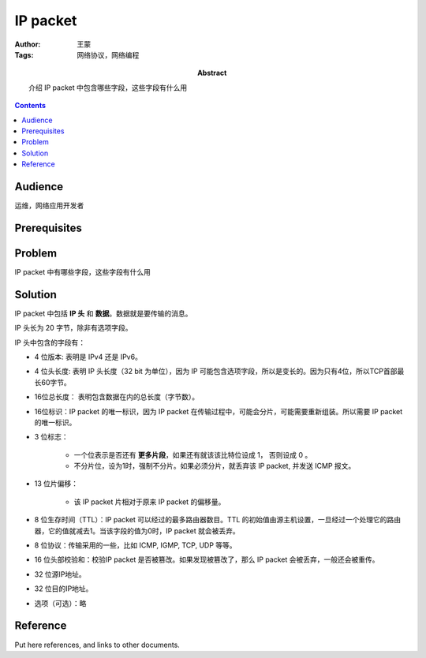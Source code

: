 ===========
IP packet
===========

:Author: 王蒙
:Tags: 网络协议，网络编程

:abstract:

    介绍 IP packet 中包含哪些字段，这些字段有什么用

.. contents::

Audience
========

运维，网络应用开发者

Prerequisites
=============


Problem
=======

IP packet 中有哪些字段，这些字段有什么用


Solution
========

IP packet 中包括 **IP 头** 和 **数据**。数据就是要传输的消息。

IP 头长为 20 字节，除非有选项字段。

IP 头中包含的字段有：

- 4 位版本: 表明是 IPv4 还是 IPv6。
- 4 位头长度: 表明 IP 头长度（32 bit 为单位），因为 IP 可能包含选项字段，所以是变长的。因为只有4位，所以TCP首部最长60字节。
- 16位总长度： 表明包含数据在内的总长度（字节数）。
- 16位标识：IP packet 的唯一标识，因为 IP packet 在传输过程中，可能会分片，可能需要重新组装。所以需要 IP packet 的唯一标识。
- 3 位标志：

    - 一个位表示是否还有 **更多片段**，如果还有就该该比特位设成 1， 否则设成 0 。
    - 不分片位，设为1时，强制不分片。如果必须分片，就丢弃该 IP packet, 并发送 ICMP 报文。


- 13 位片偏移：

    - 该 IP packet 片相对于原来 IP packet 的偏移量。

- 8 位生存时间（TTL）：IP packet 可以经过的最多路由器数目。TTL 的初始值由源主机设置，一旦经过一个处理它的路由器，它的值就减去1。当该字段的值为0时，IP packet 就会被丢弃。
- 8 位协议：传输采用的一些，比如 ICMP, IGMP, TCP, UDP 等等。
- 16 位头部校验和：校验IP packet 是否被篡改。如果发现被篡改了，那么 IP packet 会被丢弃，一般还会被重传。
- 32 位源IP地址。
- 32 位目的IP地址。
- 选项（可选）：略




Reference
=========

Put here references, and links to other documents.
